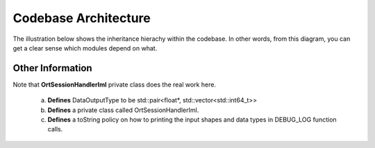 .. _api:

Codebase Architecture
=====================

The illustration below shows the inheritance hierachy within the codebase. In other words, from this diagram, you can get a clear sense which modules depend on what.

.. image:: ../img/20210807_onnx_runtime_cpp_inheritance_hierachy.png
   :width: 800
   :alt: Alternative text

Other Information
+++++++++++++++++


Note that **OrtSessionHandlerIml** private class does the real work here.

    a. **Defines** DataOutputType to be std::pair<float*, std::vector<std::int64_t>>
    b. **Defines** a private class called OrtSessionHandlerIml.
    c. **Defines** a toString policy on how to printing the input shapes and data types in DEBUG_LOG function calls.
